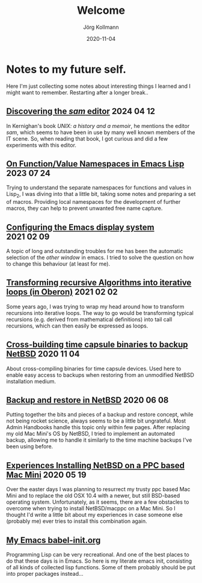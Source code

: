 #+HTML_HEAD: <link rel="stylesheet" type="text/css" href="/chrome/rethink.css" />
#+HTML_HEAD_EXTRA: <img src="/chrome/image1.jpg" />
#+OPTIONS: toc:nil num:nil html-style:nil
# #+INFOJS_OPT: view:info toc:nil path:/chrome/org-info.js
#+AUTHOR: Jörg Kollmann
#+TITLE: Welcome
#+DATE: 2020-11-04

# TODO: insert publication dates

* Notes to my future self.
# This might grow into a blog.

Here I'm just collecting some notes about interesting things I learned
and I might want to remember. Restarting after a longer break..

# ** Handling Minor and Major Upgrades in NetBSD

** [[https:./unix-sam][Discovering the /sam/ editor]]                     :2024:04:12:

In Kernighan's book /UNIX: a history and a memoir/, he mentions the
editor /sam/, which seems to have been in use by many well known
members of the IT scene. So, when reading that book, I got curious and
did a few experiments with this editor.

# ** [[https:./articles-functional][WIP: Haskell-like semantics in Emacs LISP]]                     :2023:08:03:
#
# Reading the first chapter of `Algorithm design with Haskell` (and
# learning Haskell by the way), I really liked the idiomatic ways of
# concisely expressing functions by means of composition, partial
# application and lazy evaluation. So I was wondering how these ideas
# could be implemented with emacs lisp.

** [[https:./articles-emacs-lisp-2/][On Function/Value Namespaces in Emacs Lisp]]                    :2023:07:24:

Trying to understand the separate namespaces for functions
and values in Lisp_2, I was diving into that a little bit, taking some
notes and preparing a set of macros. Providing local namespaces for
the development of further macros, they can help to prevent unwanted
free name capture.

** [[https:./articles-emacs-display-1/][Configuring the Emacs display system]] :2021:02:09:

A topic of long and outstanding troubles for me has been the automatic
selection of the /other window/ in emacs. I tried to solve the
question on how to change this behaviour (at least for me).

** [[https:./articles_recursion_oberon/][Transforming recursive Algorithms into iterative loops (in Oberon)]] :2021:02:02:
 Some years ago, I was trying to wrap my head around how to transform
 recursions into iterative loops. The way to go would be transforming
 typical recursions (e.g. derived from mathematical definitions) into
 tail call recursions, which can then easily be expressed as loops.

** [[https:./articles-timecapsule-crossbuild/][Cross-building time capsule binaries to backup NetBSD]]           :2020:11:04:
 About cross-compiling binaries for time capsule devices. Used here to
 enable easy access to backups when restoring from an unmodified NetBSD
 installation medium.

** [[https:./articles-netbsd-backup/][Backup and restore in NetBSD]]                                  :2020:06:08:
Putting together the bits and pieces of a backup and restore concept,
while not being rocket science, always seems to be a little bit
ungrateful. Most Admin Handbooks handle this topic only within few
pages. After replacing my old Mac Mini's OS by NetBSD, I tried to
implement an automated backup, allowing me to handle it similarly to
the time machine backups I've been using before.

** [[https:./articles-netbsd-install/][Experiences Installing NetBSD on a PPC based Mac Mini]]         :2020:05:19:
Over the easter days I was planning to resurrect my trusty ppc based Mac Mini and
to replace the old OSX 10.4 with a newer, but still BSD-based operating system.
Unfortunately, as it seems, there are a few obstacles to
overcome when trying to install NetBSD/macppc on a Mac Mini. So
I thought I'd write a little bit about my experiences in case someone else
(probably me) ever tries to install this combination again.

** [[https://github.com/e17i/emacs-config/][My Emacs babel-init.org]]
Programming Lisp can be very recreational. And one of the best places
to do that these days is in Emacs. So here is my literate emacs init,
consisting of all kinds of collected lisp functions. Some of them
probably should be put into proper packages instead...

# * NetBSD
# * Emacs
# * TeX
# * Oberon
# * Programming in general

* COMMENT Local Variables
  # Local Variables:
  # org-html-htmlize-output-type: css
  # org-html-postamble-format:(("en" "<p class=\"author\">Author: %a (<a rel=\"me\" href=\"https://mastodon.social/@joergkb\">@joergkb@mastodon.social</a>)</p> <p>Made on emacs org-mode with <a href=\"https://jessekelly881-rethink.surge.sh/\">Rethink</a></p>"))
  # org-html-postamble: t
  # org-html-preamble: nil
  # End:
